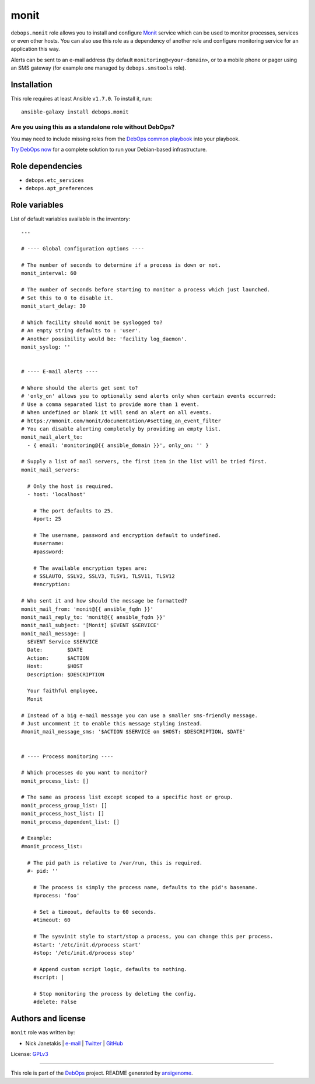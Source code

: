 |DebOps| monit
##############

.. |DebOps| image:: http://debops.org/images/debops-small.png
   :target: http://debops.org

|Travis CI| |test-suite| |Ansible Galaxy|

.. |Travis CI| image:: http://img.shields.io/travis/debops/ansible-monit.svg?style=flat
   :target: http://travis-ci.org/debops/ansible-monit

.. |test-suite| image:: http://img.shields.io/badge/test--suite-ansible--monit-blue.svg?style=flat
   :target: https://github.com/debops/test-suite/tree/master/ansible-monit/

.. |Ansible Galaxy| image:: http://img.shields.io/badge/galaxy-debops.monit-660198.svg?style=flat
   :target: https://galaxy.ansible.com/list#/roles/1575



``debops.monit`` role allows you to install and configure `Monit`_ service
which can be used to monitor processes, services or even other hosts. You
can also use this role as a dependency of another role and configure
monitoring service for an application this way.

Alerts can be sent to an e-mail address (by default
``monitoring@<your-domain>``, or to a mobile phone or pager using an SMS
gateway (for example one managed by ``debops.smstools`` role).

.. _Monit: http://mmonit.com/monit/

Installation
~~~~~~~~~~~~

This role requires at least Ansible ``v1.7.0``. To install it, run:

::

    ansible-galaxy install debops.monit

Are you using this as a standalone role without DebOps?
=======================================================

You may need to include missing roles from the `DebOps common playbook`_
into your playbook.

`Try DebOps now`_ for a complete solution to run your Debian-based infrastructure.

.. _DebOps common playbook: https://github.com/debops/debops-playbooks/blob/master/playbooks/common.yml
.. _Try DebOps now: https://github.com/debops/debops/


Role dependencies
~~~~~~~~~~~~~~~~~

- ``debops.etc_services``
- ``debops.apt_preferences``


Role variables
~~~~~~~~~~~~~~

List of default variables available in the inventory:

::

    ---
    
    # ---- Global configuration options ----
    
    # The number of seconds to determine if a process is down or not.
    monit_interval: 60
    
    # The number of seconds before starting to monitor a process which just launched.
    # Set this to 0 to disable it.
    monit_start_delay: 30
    
    # Which facility should monit be syslogged to?
    # An empty string defaults to : 'user'.
    # Another possibility would be: 'facility log_daemon'.
    monit_syslog: ''
    
    
    # ---- E-mail alerts ----
    
    # Where should the alerts get sent to?
    # 'only_on' allows you to optionally send alerts only when certain events occurred:
    # Use a comma separated list to provide more than 1 event.
    # When undefined or blank it will send an alert on all events.
    # https://mmonit.com/monit/documentation/#setting_an_event_filter
    # You can disable alerting completely by providing an empty list.
    monit_mail_alert_to:
      - { email: 'monitoring@{{ ansible_domain }}', only_on: '' }
    
    # Supply a list of mail servers, the first item in the list will be tried first.
    monit_mail_servers:
    
      # Only the host is required.
      - host: 'localhost'
    
        # The port defaults to 25.
        #port: 25
    
        # The username, password and encryption default to undefined.
        #username:
        #password:
    
        # The available encryption types are:
        # SSLAUTO, SSLV2, SSLV3, TLSV1, TLSV11, TLSV12
        #encryption:
    
    # Who sent it and how should the message be formatted?
    monit_mail_from: 'monit@{{ ansible_fqdn }}'
    monit_mail_reply_to: 'monit@{{ ansible_fqdn }}'
    monit_mail_subject: '[Monit] $EVENT $SERVICE'
    monit_mail_message: |
      $EVENT Service $SERVICE
      Date:        $DATE
      Action:      $ACTION
      Host:        $HOST
      Description: $DESCRIPTION
    
      Your faithful employee,
      Monit
    
    # Instead of a big e-mail message you can use a smaller sms-friendly message.
    # Just uncomment it to enable this message styling instead.
    #monit_mail_message_sms: '$ACTION $SERVICE on $HOST: $DESCRIPTION, $DATE'
    
    
    # ---- Process monitoring ----
    
    # Which processes do you want to monitor?
    monit_process_list: []
    
    # The same as process list except scoped to a specific host or group.
    monit_process_group_list: []
    monit_process_host_list: []
    monit_process_dependent_list: []
    
    # Example:
    #monit_process_list:
    
      # The pid path is relative to /var/run, this is required.
      #- pid: ''
    
        # The process is simply the process name, defaults to the pid's basename.
        #process: 'foo'
    
        # Set a timeout, defaults to 60 seconds.
        #timeout: 60
    
        # The sysvinit style to start/stop a process, you can change this per process.
        #start: '/etc/init.d/process start'
        #stop: '/etc/init.d/process stop'
    
        # Append custom script logic, defaults to nothing.
        #script: |
    
        # Stop monitoring the process by deleting the config.
        #delete: False




Authors and license
~~~~~~~~~~~~~~~~~~~

``monit`` role was written by:

- Nick Janetakis | `e-mail <mailto:nick.janetakis@gmail.com>`_ | `Twitter <https://twitter.com/nickjanetakis>`_ | `GitHub <https://github.com/nickjj>`_

License: `GPLv3 <https://tldrlegal.com/license/gnu-general-public-license-v3-%28gpl-3%29>`_

****

This role is part of the `DebOps`_ project. README generated by `ansigenome`_.

.. _DebOps: http://debops.org/
.. _Ansigenome: https://github.com/nickjj/ansigenome/
